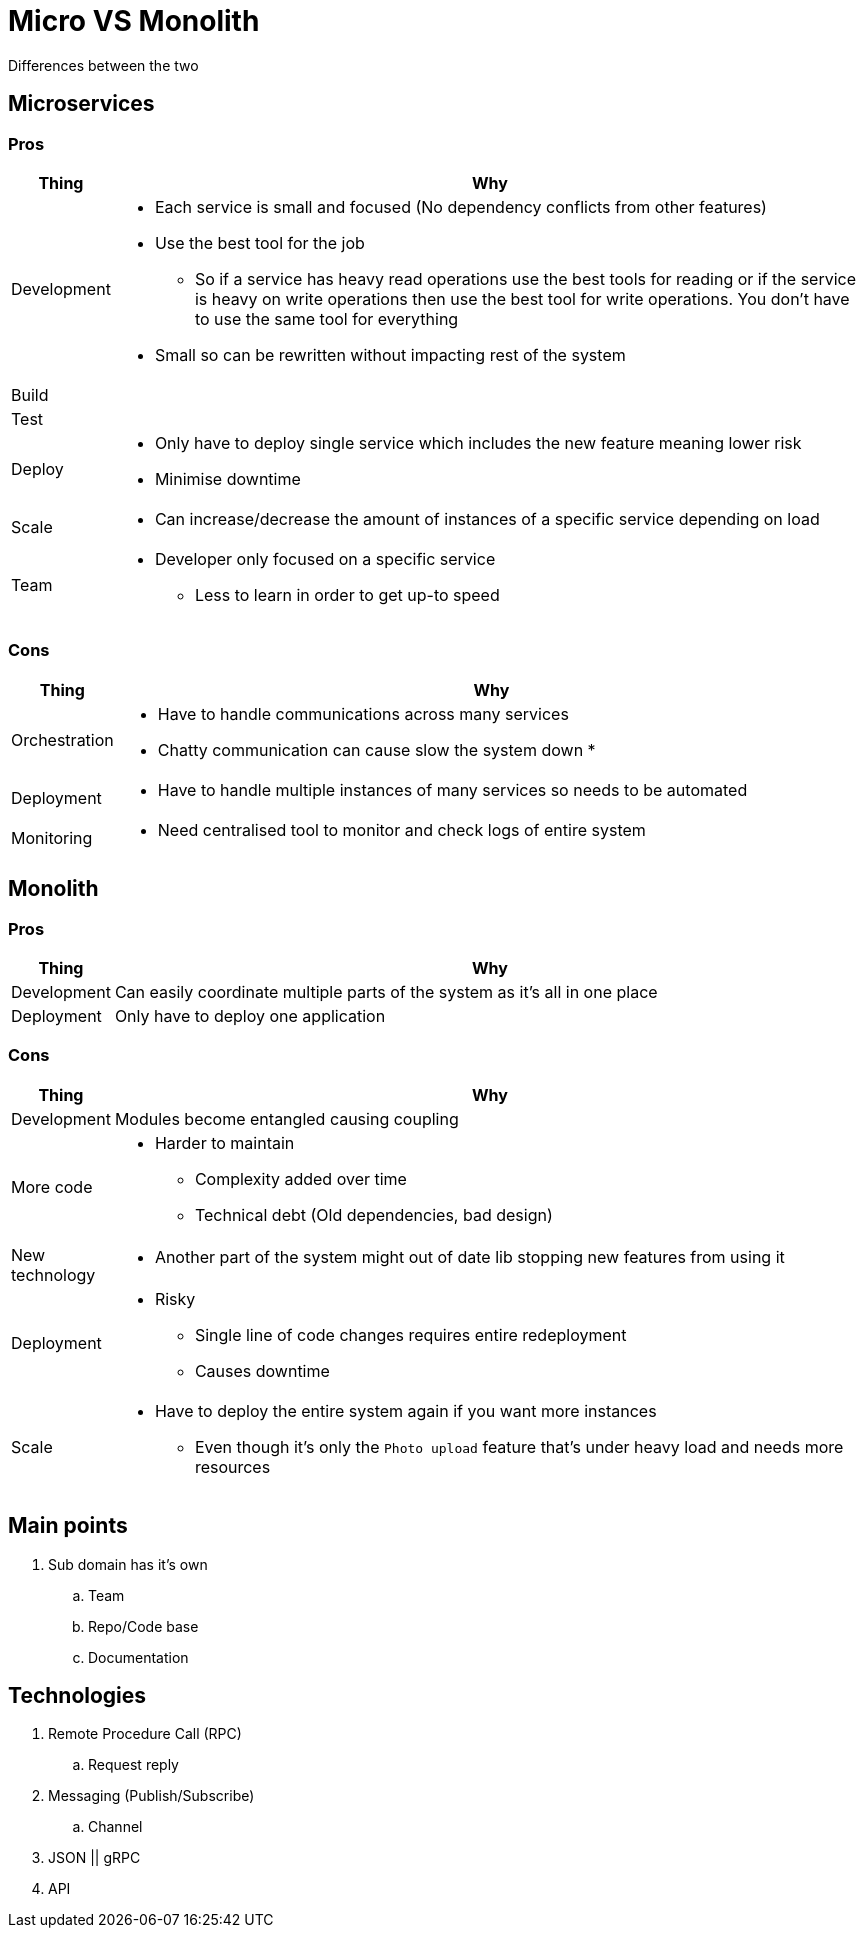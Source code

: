 = Micro VS Monolith
Differences between the two

== Microservices

=== Pros
[cols="1,9"]
|===
| Thing | Why

| Development 
a| 
* Each service is small and focused (No dependency conflicts from other features) 
* Use the best tool for the job
** So if a service has heavy read operations use the best tools for reading or if the service is heavy on write operations then use the best tool for write operations. You don't have to use the same tool for everything  
* Small so can be rewritten without impacting rest of the system 
| Build | 
| Test | 
| Deploy 
a| 
* Only have to deploy single service which includes the new feature meaning lower risk
* Minimise downtime
| Scale 
a| 
* Can increase/decrease the amount of instances of a specific service depending on load 
| Team 
a| 
* Developer only focused on a specific service 
** Less to learn in order to get up-to speed
|===

=== Cons
[cols="1,9"]
|===
| Thing | Why

| Orchestration 
a|
* Have to handle communications across many services
* Chatty communication can cause slow the system down
* 

| Deployment 
a|
* Have to handle multiple instances of many services so needs to be automated 

| Monitoring
a|
* Need centralised tool to monitor and check logs of entire system
|===

== Monolith

=== Pros
[cols="1,9"]
|===
| Thing | Why

| Development 
a| Can easily coordinate multiple parts of the system as it's all in one place  
| Deployment 
a| Only have to deploy one application
|===

=== Cons
[cols="1,9"]
|===
| Thing | Why

| Development 
a| Modules become entangled causing coupling

| More code 
a| 
* Harder to maintain 
** Complexity added over time
** Technical debt (Old dependencies, bad design)

| New technology
a| 
* Another part of the system might out of date lib stopping new features from using it

| Deployment
a|
* Risky
** Single line of code changes requires entire redeployment
** Causes downtime

| Scale
a| 
* Have to deploy the entire system again if you want more instances
** Even though it's only the `Photo upload` feature that's under heavy load and needs more resources 
|===

== Main points
. Sub domain has it's own
.. Team
.. Repo/Code base
.. Documentation

== Technologies
. Remote Procedure Call (RPC)
.. Request reply
. Messaging (Publish/Subscribe) 
.. Channel
. JSON || gRPC
. API